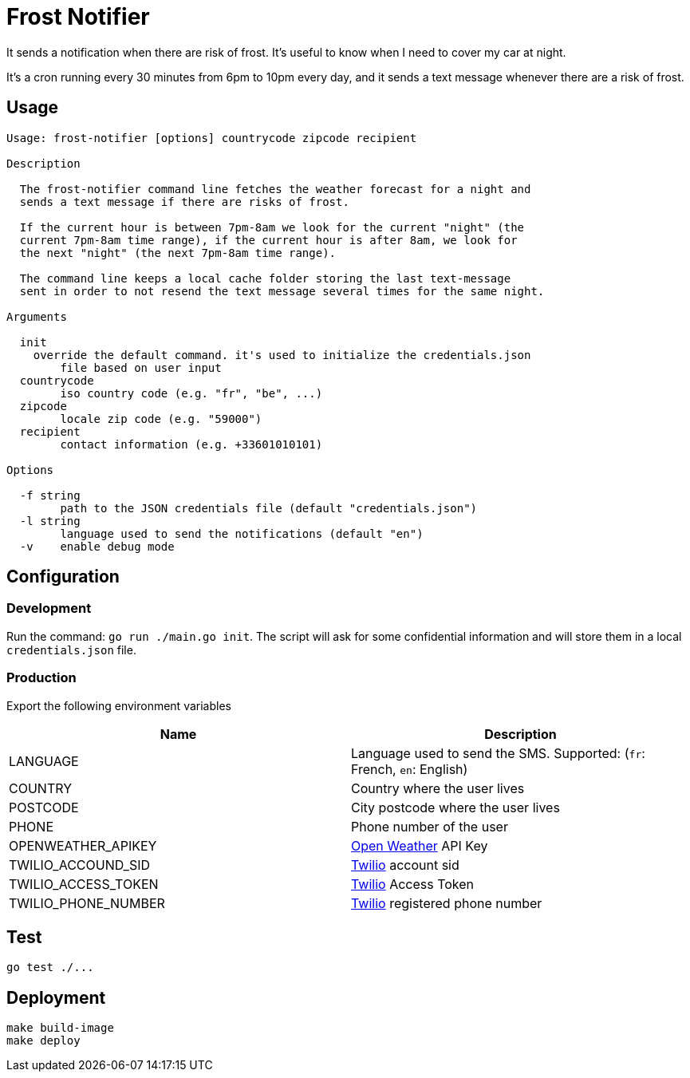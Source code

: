 = Frost Notifier

It sends a notification when there are risk of frost. It's useful to know when I need to cover my car at night.

It's a cron running every 30 minutes from 6pm to 10pm every day, and it sends a text message whenever there are a risk of frost.

== Usage

----
Usage: frost-notifier [options] countrycode zipcode recipient

Description

  The frost-notifier command line fetches the weather forecast for a night and
  sends a text message if there are risks of frost.

  If the current hour is between 7pm-8am we look for the current "night" (the
  current 7pm-8am time range), if the current hour is after 8am, we look for
  the next "night" (the next 7pm-8am time range).

  The command line keeps a local cache folder storing the last text-message
  sent in order to not resend the text message several times for the same night.

Arguments

  init
    override the default command. it's used to initialize the credentials.json
	file based on user input
  countrycode
	iso country code (e.g. "fr", "be", ...)
  zipcode
	locale zip code (e.g. "59000")
  recipient
	contact information (e.g. +33601010101)

Options

  -f string
    	path to the JSON credentials file (default "credentials.json")
  -l string
    	language used to send the notifications (default "en")
  -v	enable debug mode
----

== Configuration

=== Development

Run the command: `go run ./main.go init`.
The script will ask for some confidential information and will store them in a local `credentials.json` file.

=== Production

Export the following environment variables

|===
| Name | Description

| LANGUAGE
| Language used to send the SMS. Supported: (`fr`: French, `en`: English)

| COUNTRY
| Country where the user lives

| POSTCODE
| City postcode where the user lives

| PHONE
| Phone number of the user

| OPENWEATHER_APIKEY
| https://openweathermap.org[Open Weather] API Key

| TWILIO_ACCOUND_SID
| https://www.twilio.com[Twilio] account sid

| TWILIO_ACCESS_TOKEN
| https://www.twilio.com[Twilio] Access Token

| TWILIO_PHONE_NUMBER
| https://www.twilio.com[Twilio] registered phone number
|===

== Test

----
go test ./...
----

== Deployment

----
make build-image
make deploy
----
